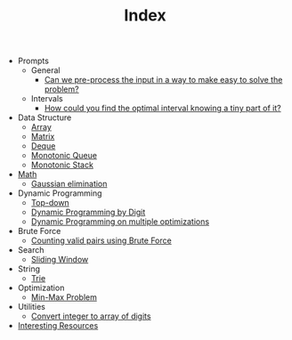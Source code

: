 :PROPERTIES:
:ID:       8B3C6E28-3ACB-47BB-B6B0-E1A0F35719A0
:END:
#+TITLE: Index

- Prompts
  - General
    - [[id:42B21DBC-4951-4AF2-8C41-A646F5675365][Can we pre-process the input in a way to make easy to solve the problem?]]
  - Intervals
    - [[id:29DB5011-3209-4B10-BAA5-823D1ADB9F47][How could you find the optimal interval knowing a tiny part of it?]]
- Data Structure
  - [[id:21C2B5E5-78D0-4A47-B69E-7B1FBA6A69A1][Array]]
  - [[id:0DE29B4D-0B7D-4B34-B370-F5D3193AA932][Matrix]]
  - [[id:D449CB99-E7B7-4B35-AD73-26E996029D93][Deque]]
  - [[id:AE7CF4B3-19EF-4C06-AD7A-D37ACB3EFEAE][Monotonic Queue]]
  - [[id:E4CFDB04-DCFD-47E3-9ED2-0DC6446420B5][Monotonic Stack]]
- [[id:DBDF96ED-7731-40F0-BC12-C6B6C29FEF42][Math]]
  - [[id:1EB04540-F111-49BF-B21E-1A2B468F5D14][Gaussian elimination]]
- Dynamic Programming
  - [[id:3463A33B-D953-4E75-895D-0BE4AAB16813][Top-down]]
  - [[id:4EABECD0-AEDD-4A57-8902-67F2BC6673AC][Dynamic Programming by Digit]]
  - [[id:3ACB35B4-3C58-45BE-A9E9-6FDD453B52B2][Dynamic Programming on multiple optimizations]]
- Brute Force
  - [[id:0BB99275-7CE6-425A-8AB7-F8B60958DDE9][Counting valid pairs using Brute Force]]
- Search
  - [[id:CFD4BBD7-C0F6-47F4-BD30-2FD367ACE7A2][Sliding Window]]
- String
  - [[id:5BC30FCA-3402-4DA7-89D9-7661FEBDA3A7][Trie]]
- Optimization
  - [[id:4A2206E8-074B-4CDB-BD5B-01DE3C901C15][Min-Max Problem]]
- Utilities
  - [[id:EC2FE62E-29FD-4C76-8005-050C40EA6D8A][Convert integer to array of digits]]
- [[id:A8CF27F2-1B1E-4A5B-AB8C-75D301AF82B6][Interesting Resources]]
